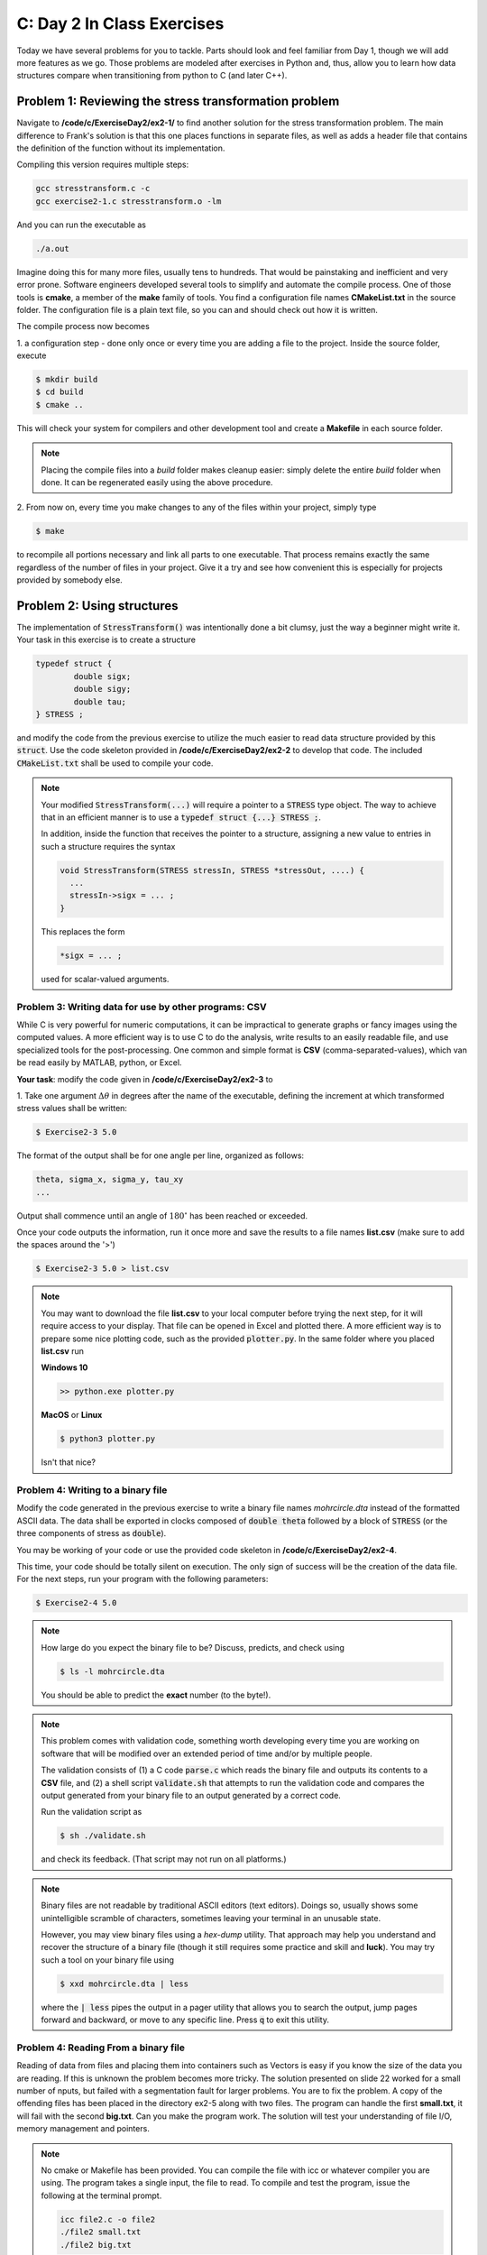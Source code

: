 C: Day 2 In Class Exercises
===========================

Today we have several problems for you to tackle. 
Parts should look and feel familiar from Day 1, though we will add more features as we go.
Those problems are modeled after exercises in Python and, thus, allow you to learn how data structures
compare when transitioning from python to C (and later C++).



Problem 1: Reviewing the stress transformation problem
------------------------------
Navigate to **/code/c/ExerciseDay2/ex2-1/** to find another solution for the stress transformation
problem.  The main difference to Frank's solution is that this one places functions in separate files, as
well as adds a header file that contains the definition of the function without its implementation.

Compiling this version requires multiple steps:

.. code::

	gcc stresstransform.c -c
	gcc exercise2-1.c stresstransform.o -lm

And you can run the executable as

.. code::

	./a.out

Imagine doing this for many more files, usually tens to hundreds.  That would be painstaking and
inefficient and very error prone.  Software engineers developed several tools to simplify and automate the compile
process.  One of those tools is **cmake**, a member of the **make** family of tools.  You find a
configuration file names **CMakeList.txt** in the source folder. The configuration
file is a plain text file, so you can and should check out how it is written.


The compile process now becomes 

1. a configuration step - done only once or every time you are adding a file to the project.  Inside the
source folder, execute

.. code::

	$ mkdir build
	$ cd build
	$ cmake ..


This will check your system for compilers and other development tool and create a **Makefile** in each
source folder. 

.. note:: 

    Placing the compile files into a *build* folder makes cleanup easier: simply delete
    the entire *build* folder when done.  It can be regenerated easily using the above procedure.

2. From now on, every time you make changes to any of the files within your project, simply
type

.. code::

	$ make

to recompile all portions necessary and link all parts to one executable.  That process remains exactly the
same regardless of the number of files in your project.  Give it a try and see how convenient this is
especially for projects provided by somebody else.
	    

	

      
   
Problem 2: Using structures
---------------------------------

The implementation of :code:`StressTransform()` was intentionally done a bit clumsy, just the way a beginner might
write it. Your task in this exercise is to create a structure 

.. code::

	typedef struct {
		double sigx;
		double sigy;
		double tau;
	} STRESS ;

and modify the code from the previous exercise to utilize the much easier to read data structure provided
by this :code:`struct`.  Use the code skeleton provided in **/code/c/ExerciseDay2/ex2-2** to develop that
code.  The included :code:`CMakeList.txt` shall be used to compile your code.

.. note::

   Your modified :code:`StressTransform(...)` will require a pointer to a :code:`STRESS` type object.  The
   way to achieve that in an efficient manner is to use a :code:`typedef struct {...} STRESS ;`.

   In addition, inside the function that receives the pointer to a structure, assigning a new value to
   entries in such a structure requires the syntax

   .. code::

      void StressTransform(STRESS stressIn, STRESS *stressOut, ....) {
	...
	stressIn->sigx = ... ;
      }

   This replaces the form

   .. code::

      *sigx = ... ;

   used for scalar-valued arguments.

   


Problem 3: Writing data for use by other programs: CSV
_________________________________

While C is very powerful for numeric computations, it can be impractical to generate graphs or fancy
images using the computed values.  A more efficient way is to use C to do the analysis, write results to
an easily readable file, and use specialized tools for the post-processing.  One common and simple format
is **CSV** (comma-separated-values), which van be read easily by MATLAB, python, or Excel.  

**Your task**: modify the code given in **/code/c/ExerciseDay2/ex2-3** to

1. Take one argument :math:`\Delta\theta` in degrees after the name of the executable, defining the increment at
which transformed stress values shall be written:

.. code::

	$ Exercise2-3 5.0

The format of the output shall be for one angle per line, organized as follows:

.. code::

	theta, sigma_x, sigma_y, tau_xy
	...

Output shall commence until an angle of :math:`180^\circ` has been reached or exceeded.

Once your code outputs the information, run it once more and save the results to a file names
**list.csv** (make sure to add the spaces around the '>')

.. code::

	$ Exercise2-3 5.0 > list.csv

.. note::

    You may want to download the file **list.csv** to your local computer before trying the next step, for it
    will require access to your display.  That file can be opened in Excel and plotted there.  A more
    efficient way is to prepare some nice plotting code, such as the provided :code:`plotter.py`.  In the same
    folder where you placed **list.csv** run

    **Windows 10**

    .. code::

	    >> python.exe plotter.py


    **MacOS** or **Linux**

    .. code::

	    $ python3 plotter.py
	    
    Isn't that nice?
   


Problem 4: Writing to a binary file
_________________________________


Modify the code generated in the previous exercise to write a binary file names *mohrcircle.dta* instead
of the formatted ASCII data.  The data shall be exported in clocks composed of :code:`double theta`
followed by a block of :code:`STRESS` (or the three components of stress as :code:`double`).

You may be working of your code or use the provided code skeleton in **/code/c/ExerciseDay2/ex2-4**.

This time, your code should be totally silent on execution.  The only sign of success will be the creation
of the data file. For the next steps, run your program with the following parameters:

.. code::

	$ Exercise2-4 5.0


.. note::

    How large do you expect the binary file to be?  Discuss, predicts, and check using

    .. code::

	    $ ls -l mohrcircle.dta

    You should be able to predict the **exact** number (to the byte!).


.. note::

    This problem comes with validation code, something worth developing every time you are working on
    software that will be modified over an extended period of time and/or by multiple people.

    The validation consists of (1) a C code :code:`parse.c` which reads the binary file and outputs its
    contents to a **CSV** file, and (2) a shell script :code:`validate.sh` that attempts to run the
    validation code and compares the output generated from your binary file to an output generated by a
    correct code.

    Run the validation script as

    .. code::

	$ sh ./validate.sh

    and check its feedback. (That script may not run on all platforms.)
    
.. note::

    Binary files are not readable by traditional ASCII editors (text editors).  Doings so, usually shows
    some unintelligible scramble of characters, sometimes leaving your terminal in an unusable state.

    However, you may view binary files using a *hex-dump* utility.  That approach may help you understand
    and recover the structure of a binary file (though it still requires some practice and skill and
    **luck**).  You may try such a tool on your binary file using

    .. code::

	$ xxd mohrcircle.dta | less

    where the :code:`| less` pipes the output in a pager utility that allows you to search the output,
    jump pages forward and backward, or move to any specific line.  Press :code:`q` to exit this utility.


Problem 4: Reading From a binary file
_____________________________________

Reading of data from files and placing them into containers such as Vectors is easy if you know the size of the data you are reading. If this is unknown the problem becomes more tricky. The solution presented on slide 22 worked for a small number of nputs, but failed with a segmentation fault for larger problems. You are to fix the problem. A copy of the offending files has been placed in the directory ex2-5 along with two files. The program can handle the first **small.txt**, it will fail with the second **big.txt**. Can you make the program work. The solution will test your understanding of file I/O,  memory management and pointers.

.. note::

   No cmake or Makefile has been provided. You can compile the file with icc or whatever compiler you are using. The program takes a single input, the file to read. To compile and test the program, issue the following at the terminal prompt.

   .. code::

      icc file2.c -o file2
      ./file2 small.txt
      ./file2 big.txt
 

